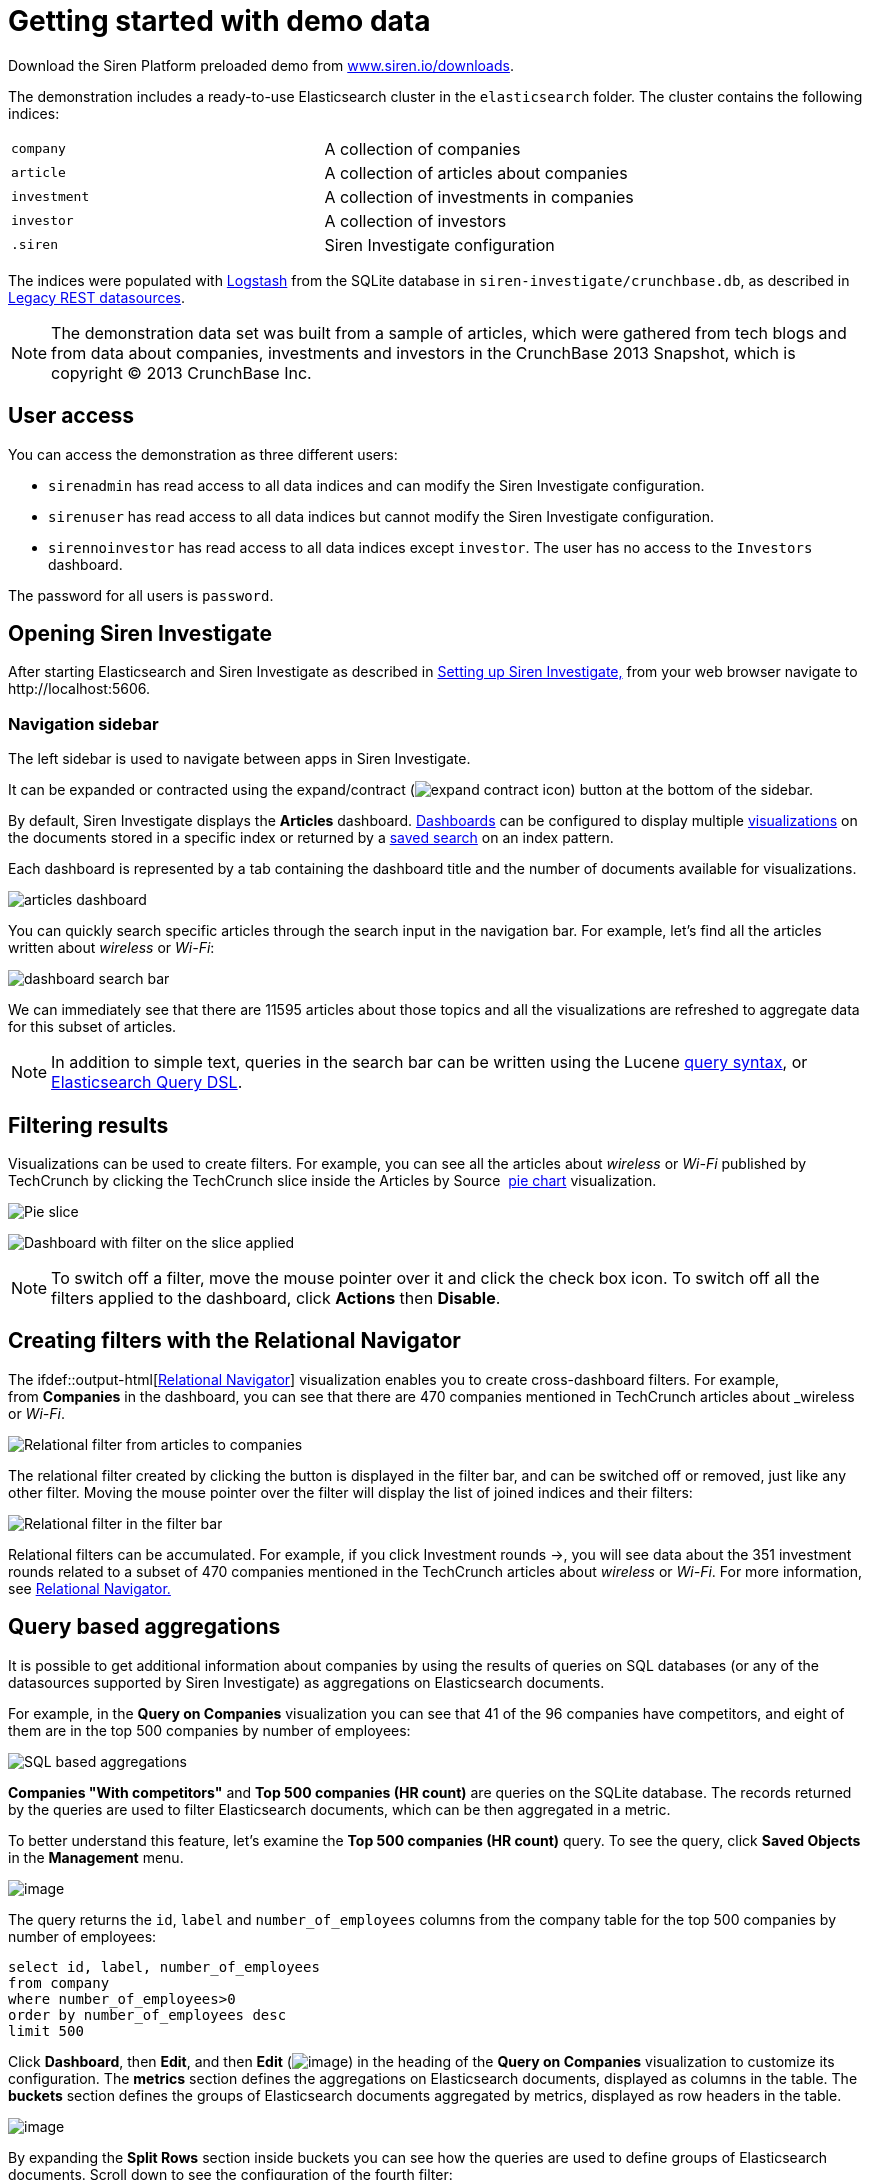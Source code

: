 = Getting started with demo data
:output-html:

Download the Siren Platform preloaded demo from
https://siren.io/downloads/?product=siren-platform-demo-data[www.siren.io/downloads].

The demonstration includes a ready-to-use Elasticsearch cluster in the
`+elasticsearch+` folder. The cluster contains the following indices:

[cols=",",]
|===
|`+company+` |A collection of companies
|`+article+` |A collection of articles about companies
|`+investment+` |A collection of investments in companies
|`+investor+` |A collection of investors
|`+.siren+` |Siren Investigate configuration
|===

The indices were populated with
https://www.elastic.co/products/logstash[Logstash] from the SQLite
database in `+siren-investigate/crunchbase.db+`, as described in
xref:module-siren-investigate:legacy-rest-datasources.adoc[Legacy REST datasources].



NOTE: The demonstration data set was built from a sample of articles, which
were gathered from tech blogs and from data about companies, investments
and investors in the CrunchBase 2013 Snapshot, which is copyright © 2013
CrunchBase Inc.

== User access

You can access the demonstration as three different users:

* `+sirenadmin+` has read access to all data indices and can modify the
Siren Investigate configuration.
* `+sirenuser+` has read access to all data indices but cannot modify
the Siren Investigate configuration.
* `+sirennoinvestor+` has read access to all data indices except
`+investor+`. The user has no access to the `+Investors+` dashboard.

The password for all users is `+password+`.


== Opening Siren Investigate

After starting Elasticsearch and Siren Investigate as described in
ifdef::output-pdf[<<module-siren-investigate/pages/setting-up-siren-investigate.adoc#,Setting up Siren Investigate,>>]
ifdef::output-html[xref:module-siren-investigate:setting-up-siren-investigate.adoc[Setting up Siren Investigate,]]
from your web browser navigate to
\http://localhost:5606.

=== Navigation sidebar

The left sidebar is used to navigate between apps in Siren Investigate.

It can be expanded or contracted using the
expand/contract (image:expand-contract-icon.png[]) button at the
bottom of the sidebar.

By default, Siren Investigate displays the *Articles* dashboard.
ifdef::output-html[xref:module-siren-investigate:dashboard.adoc[Dashboards]]
can be configured to display multiple
ifdef::output-html[xref:module-siren-investigate:visualizations.adoc[visualizations]]
on the documents stored in a specific index or returned by a
ifdef::output-html[xref:module-siren-investigate:discover.adoc#_searching_your_data[saved search]]
on an index pattern.

Each dashboard is represented by a tab containing the dashboard title
and the number of documents available for visualizations.

image:articles-dashboard.png[]

You can quickly search specific articles through the search input in the
navigation bar. For example, let’s find all the articles written about
_wireless_ or _Wi-Fi_:

image:dashboard-search-bar.png[]

We can immediately see that there are 11595 articles about those topics
and all the visualizations are refreshed to aggregate data for this
subset of articles.

NOTE: In addition to simple text, queries in the search bar can be written
using the Lucene
https://lucene.apache.org/core/2_9_4/queryparsersyntax.html[query
syntax], or
https://www.elastic.co/guide/en/elasticsearch/reference/5.6/query-dsl.html[Elasticsearch
Query DSL].


== Filtering results

Visualizations can be used to create filters. For example, you can see
all the articles about _wireless_ or _Wi-Fi_ published by TechCrunch by
clicking the TechCrunch slice inside the Articles by Source 
ifdef::output-html[xref:module-siren-investigate:visualizations.adoc#_pie_chart[pie chart]]
visualization.

image:pie-slice.png[Pie slice]

image:filter-on-slice-applied.png[Dashboard with filter on the slice
applied]

NOTE: To switch off a filter, move the mouse pointer over it and click the
check box icon. To switch off all the filters applied to the dashboard,
click *Actions* then *Disable*.


== Creating filters with the Relational Navigator

// Needs link to Relational Navigator

The
ifdef::output-html[xref:module-siren-investigate:relational-browsing.adoc#_navigator_navigator[Relational Navigator]] visualization enables you to create cross-dashboard filters.
For example, from *Companies* in the dashboard, you can see that there
are 470 companies mentioned in TechCrunch articles about _wireless_ or
_Wi-Fi_.

image:relational-filter-articles-to-companies.png[Relational filter from articles to
companies]

The relational filter created by clicking the button is displayed in the
filter bar, and can be switched off or removed, just like any other
filter. Moving the mouse pointer over the filter will display the list
of joined indices and their filters:

image:relational-filter-in-filter-bar.png[Relational filter in the filter bar]

Relational filters can be accumulated. For example, if you click
Investment rounds →, you will see data about the 351 investment rounds
related to a subset of 470 companies mentioned in the TechCrunch
articles about _wireless_ or _Wi-Fi_. For more information, see
ifdef::output-html[xref:module-siren-investigate:relational-browsing.adoc#_relational_navigator[Relational Navigator.]]


== Query based aggregations

It is possible to get additional information about companies by using
the results of queries on SQL databases (or any of the datasources
supported by Siren Investigate) as aggregations on Elasticsearch
documents.

For example, in the *Query on Companies* visualization you can see that
41 of the 96 companies have competitors, and eight of them are in the
top 500 companies by number of employees:

image:query-on-companies-dashboard.png[SQL based aggregations]

*Companies "With competitors"* and *Top 500 companies (HR count)* are
queries on the SQLite database. The records returned by the queries are used to
filter Elasticsearch documents, which can be then aggregated in a
metric.

To better understand this feature, let’s examine the *Top 500 companies
(HR count)* query. To see the query, click *Saved Objects* in the
*Management* menu.

image:saved-objects-in-management-menu.png[image]

The query returns
the `+id+`, `+label+` and `+number_of_employees+` columns from
the company table for the top 500 companies by number of employees:

[source,sql]
----
select id, label, number_of_employees
from company
where number_of_employees>0
order by number_of_employees desc
limit 500
----

Click *Dashboard*, then *Edit*, and then *Edit*
(image:15dad79288e41a.png[image]) in the heading of the *Query on
Companies* visualization to customize its configuration. The *metrics*
section defines the aggregations on Elasticsearch documents, displayed
as columns in the table. The *buckets* section defines the groups of
Elasticsearch documents aggregated by metrics, displayed as row headers
in the table.

image:edit-query-on-companies-visualization.png[image]

By expanding the *Split Rows* section inside buckets you can see how the
queries are used to define groups of Elasticsearch documents. Scroll
down to see the configuration of the fourth filter:

image:filter-configuration.png[image]

The filter is configured to execute the query *Top 500 companies (HR
count)* on the SQLite database and return the group of Elasticsearch
documents from the current search whose *ID* is equal to one of the IDs
in the query results. The documents are then processed by
the _Count_ metric.

Let’s add a new aggregation to show the average number of employees.
Click *Add metrics* inside the *metrics* section, then
select *Metric* as the metric type; select *Average* as the aggregation
and `+number_of_employees+` as the field, then click *Apply
Changes* (image:15dad7928ab3a2.png[image]).

Save the visualization by clicking *Save*, then click
the *Dashboard* tab to see the updated visualization in
the *Companies* dashboard:

image:save-query-on-companies-visualization.png[image]

Click *Add sub-buckets* at the bottom, then select *Split Rows* as the
bucket type. Choose the *Terms* aggregation and the *countrycode* field
from the boxes. Click *Apply
Changes* (image:15dad7928ab3a2.png[image]) to add an external ring
with the new results.

image:add-subbuckets.png[image]

For an in-depth explanation of aggregations, see xref:module-siren-investigate:visualizations.adoc#_creating_a_
visualization[Creating a visualization].

In addition to defining groups to aggregate, queries can be used as
filters. To see this click *Dashboard*, then in the *Query on
Companies* dashboard, move the mouse pointer over the row
for *Top-500-companies-(HR-count)* and click the plus (*+*) icon that
appears.

image:query-on-companies-dashboard.png[image]

Then you will see only the companies mentioned in the articles which are
also in the top 500 by number of employees:

image:dashboard-companies.png[image]


== Datasource entity selection

It is possible to select a company entity (record) in the SQLite
database (and entities in
xref:module-siren-investigate:legacy-rest-datasources.adoc[external
datasources] in general) by clicking its label in the Companies
Table.

The selected entity can be used as a parameter in queries;
for example, click *Browshot* in Companies Table:

image:15dad7928e721a.png[Entity selection]

Selecting an entity enables additional queries on external datasources.
For example, in the _Query on Companies_ visualization you can see that,
amongst the top 500 companies by number of employees mentioned in
articles about _wireless_ or _Wi-Fi_, _Browshot_ has 487 competitors and
there are nineteen companies in the same domain. All widgets affected by
the selected entity are marked by a purple header.

For the Y-axis metrics aggregation, select *Unique Count*, with
*speaker* as the field. For Shakespeare plays, it may be useful to know
which plays have the lowest number of distinct speaking parts, if your
theater company is short on actors. For the X-Axis buckets, select the
*Terms* aggregation with the `+play_name+` field. For the *Order*,
select *Ascending*, leaving the *Size* at `+5+`.

Leave the other elements at their default values and click *Apply
Changes* (image:15dad7928ab3a2.png[image]).

Selecting an entity also enables the display of additional data in the
Company Info visualization; by clicking the _(show)_ links you can
toggle the list of companies in the same domain and competitors. The
data in the tables is fetched from queries on the SQLite database, using
the selected company ID as a parameter. The queries are rendered using
xref:module-siren-investigate:visualizations.adoc#_query-viewer[customizable
templates], which will be introduced later.

The selected entity appears as a light blue box on the right of the
filter bar; to deselect an entity, click the bin icon displayed when
moving the mouse pointer over the purple box.

For more information about entity selection, see xref:module-siren-investigate:legacy-rest-datasources.adoc[Legacy
REST datasources].


== Enhanced search results

The xref:module-siren-investigate:visualizations.adoc#_record_table_visualization[Record Table visualization] displays the
current set of Elasticsearch documents as a table. For example,
Companies Table is configured to display the following fields:

* Time (foundation date)
* label (the company name)
* description
* category_code
* founded_year
* countrycode
* Why Relevant? (a relational column])

image:15dad792900450.png[Companies Table]

Select *Edit*, then click Edit (image:15dad79288e41a.png[image])
to choose which fields to display and customize the order of the
columns. If the index is time based, the Time column will always be
displayed.

Click the right arrow to expand the first row, then scroll down to the
homepage_url field and click the *Toggle column* icon:

image:15dad79290bfb7.png[Column positioning.]

You can click the arrows to move the column to the desired position:

image:15dad79291837a.png[Column positioning.]

[[UUID-a2889ce5-7702-f194-c7e2-b3a908012bed]]
=== Click handlers

You can define click handlers on cells to perform several actions. Let’s
add a click handler to open the company homepage when clicking the cell
displaying the URL.

The table is preconfigured with a click handler on `+label+` that is
used to select an entity in the SQLite database.

. Go into edit mode.

. Scroll through the view options and click Add click handler.

. From the Column box, select homepage_url.

. From the On click I want to box, select Follow the URL.

. Select homepage_url as the URL field,  then click *Apply
Changes* (image:15dad7928ab3a2.png[image]).

You can test the click handler immediately by clicking a cell displaying
a homepage URL in the preview displayed on the right:

image:15dad792921e78.png[URL click handler.]


=== Relational columns

You can enable the relational column to be displayed when an
Elasticsearch document is matched by a query on the SQLite database. The
relational column reports on the relationship, based on the queries
configured.

In the following example, in the _Companies Table_, you can see that
`+Big Fish+` is listed here because it has competitors.

image:15dad79292ce1f.png[Relational column example.]

image:15dad792936ef7.png[Relational column configuration]


=== Saving the visualization

Click *Save* in the top right to save the visualization, then click
Dashboard to go back to the Companies dashboard. For additional
documentation about this visualization, see xref:module-siren-investigate:visualizations.adoc#_record_table_visualization[Record Table visualization].


== Query templates

*Company Info*, which is an instance of a Siren Investigate query viewer
visualization, displays the results of three SQL queries by rendering
their results through templates. The queries take the selected entity ID
as an input and the associated templates are displayed only when an
entity is selected.

image:15dad792940b75.png[Siren Investigate query viewer example]

The association between the query and templates can be set in the
visualization configuration:

image:15dad79294b165.png[Siren Investigate query viewer
configuration.]

Query templates can be managed by clicking the Management icon, then
select Advanced Settings followed by Templates.

For more information about templates, see xref:module-siren-investigate:legacy-rest-datasources.adoc[Legacy REST
datasources]. For more information about visualization, see xref:module-siren-investigate:visualizations.adoc#_record_table_visualization[Record Table visualization].



